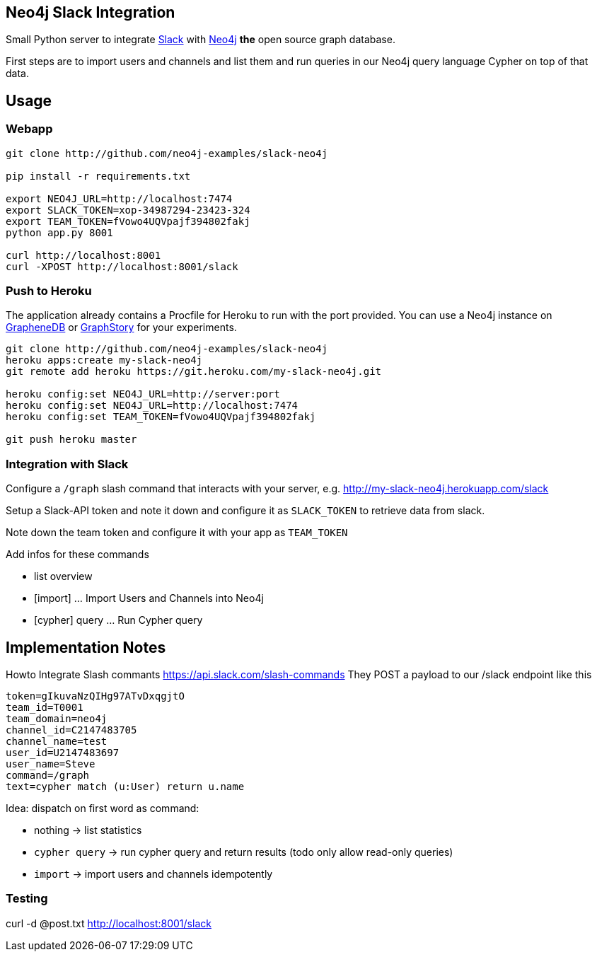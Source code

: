 == Neo4j Slack Integration


Small Python server to integrate http://slack.com[Slack] with http://neo4j.com[Neo4j] *the* open source graph database.

First steps are to import users and channels and list them and run queries in our Neo4j query language Cypher on top of that data.

== Usage

=== Webapp


----
git clone http://github.com/neo4j-examples/slack-neo4j

pip install -r requirements.txt

export NEO4J_URL=http://localhost:7474
export SLACK_TOKEN=xop-34987294-23423-324
export TEAM_TOKEN=fVowo4UQVpajf394802fakj
python app.py 8001

curl http://localhost:8001
curl -XPOST http://localhost:8001/slack
----

=== Push to Heroku

The application already contains a +Procfile+ for Heroku to run with the port provided.
You can use a Neo4j instance on http://graphenedb.com[GrapheneDB] or http://graphstory.com[GraphStory] for your experiments.

----
git clone http://github.com/neo4j-examples/slack-neo4j
heroku apps:create my-slack-neo4j
git remote add heroku https://git.heroku.com/my-slack-neo4j.git

heroku config:set NEO4J_URL=http://server:port
heroku config:set NEO4J_URL=http://localhost:7474
heroku config:set TEAM_TOKEN=fVowo4UQVpajf394802fakj

git push heroku master
----

=== Integration with Slack

Configure a `/graph` slash command that interacts with your server, e.g. http://my-slack-neo4j.herokuapp.com/slack

Setup a Slack-API token and note it down and configure it as `SLACK_TOKEN` to retrieve data from slack.

Note down the team token and configure it with your app as `TEAM_TOKEN`

Add infos for these commands

* list overview
* [import] ... Import Users and Channels into Neo4j
* [cypher] query ... Run Cypher query


== Implementation Notes

Howto Integrate Slash commants https://api.slack.com/slash-commands
They POST a payload to our /slack endpoint like this

----
token=gIkuvaNzQIHg97ATvDxqgjtO
team_id=T0001
team_domain=neo4j
channel_id=C2147483705
channel_name=test
user_id=U2147483697
user_name=Steve
command=/graph
text=cypher match (u:User) return u.name
----

Idea: dispatch on first word as command:

* nothing -> list statistics
* `cypher query` -> run cypher query and return results (todo only allow read-only queries)
* `import` -> import users and channels idempotently

=== Testing

curl -d @post.txt http://localhost:8001/slack
